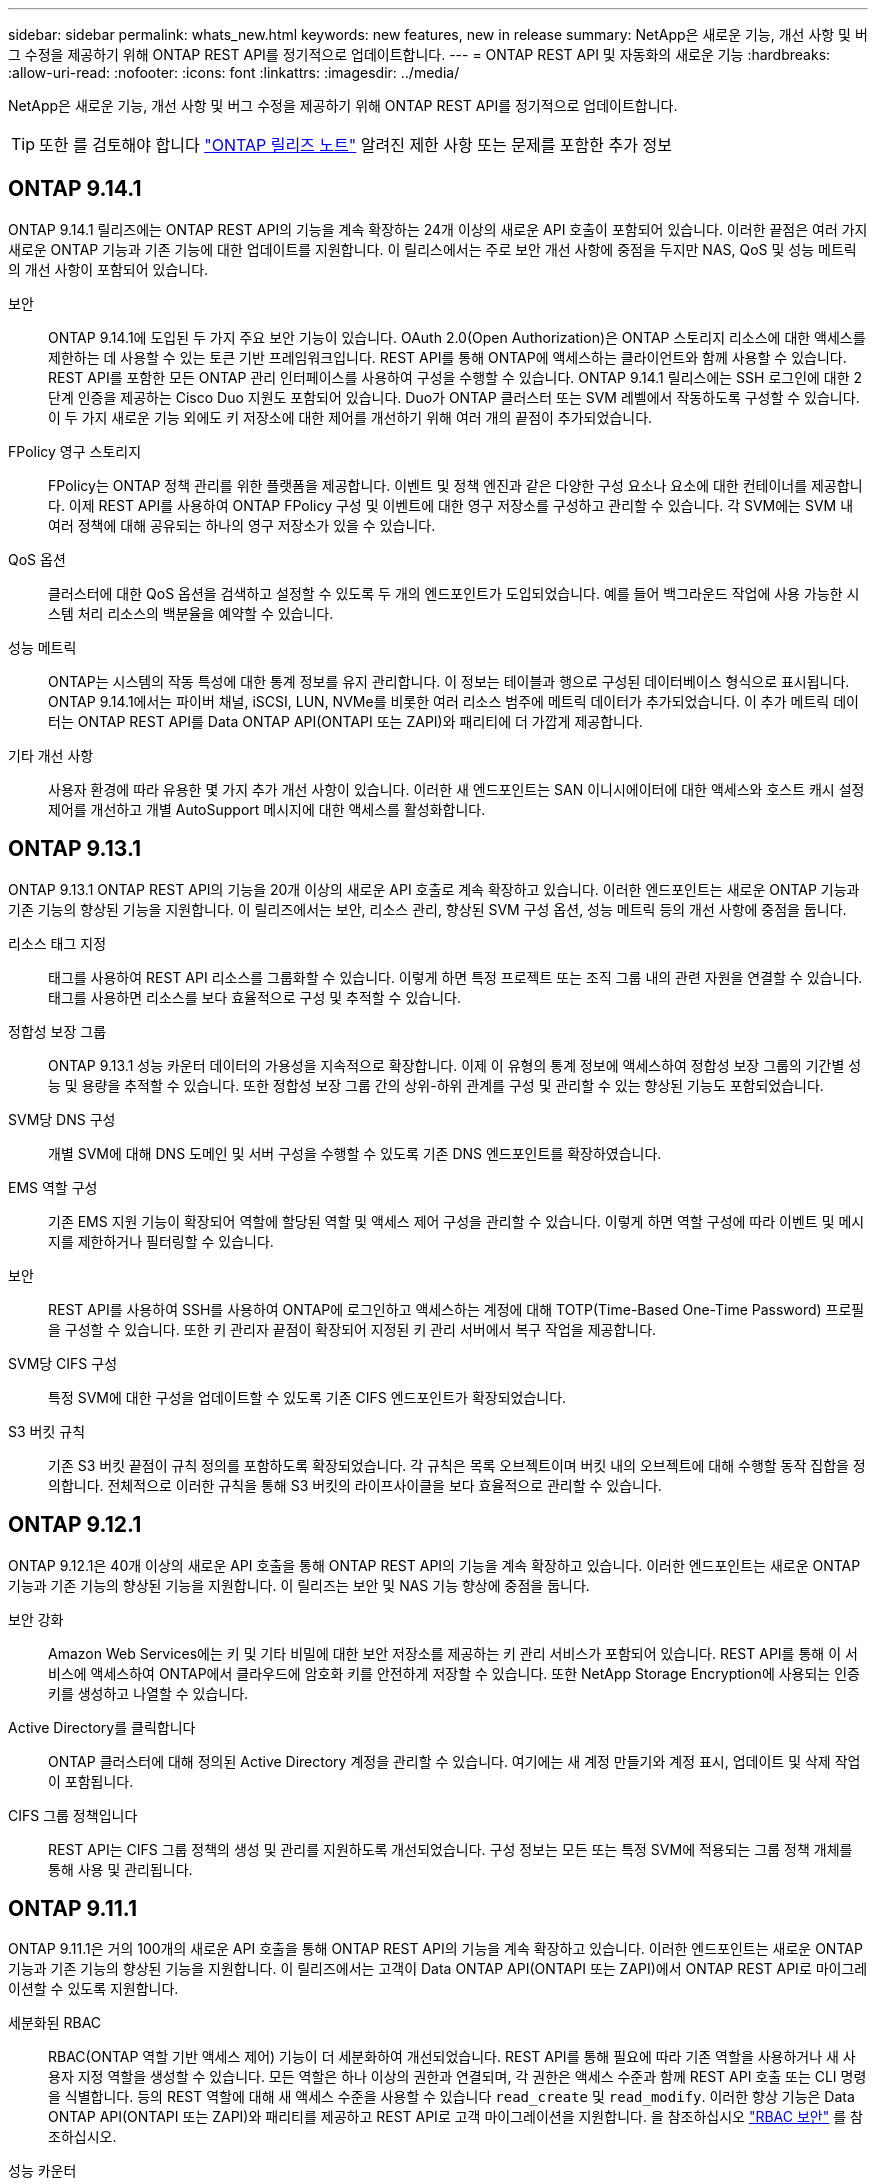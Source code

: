---
sidebar: sidebar 
permalink: whats_new.html 
keywords: new features, new in release 
summary: NetApp은 새로운 기능, 개선 사항 및 버그 수정을 제공하기 위해 ONTAP REST API를 정기적으로 업데이트합니다. 
---
= ONTAP REST API 및 자동화의 새로운 기능
:hardbreaks:
:allow-uri-read: 
:nofooter: 
:icons: font
:linkattrs: 
:imagesdir: ../media/


[role="lead"]
NetApp은 새로운 기능, 개선 사항 및 버그 수정을 제공하기 위해 ONTAP REST API를 정기적으로 업데이트합니다.


TIP: 또한 를 검토해야 합니다 https://library.netapp.com/ecm/ecm_download_file/ECMLP2492508["ONTAP 릴리즈 노트"^] 알려진 제한 사항 또는 문제를 포함한 추가 정보



== ONTAP 9.14.1

ONTAP 9.14.1 릴리즈에는 ONTAP REST API의 기능을 계속 확장하는 24개 이상의 새로운 API 호출이 포함되어 있습니다. 이러한 끝점은 여러 가지 새로운 ONTAP 기능과 기존 기능에 대한 업데이트를 지원합니다. 이 릴리스에서는 주로 보안 개선 사항에 중점을 두지만 NAS, QoS 및 성능 메트릭의 개선 사항이 포함되어 있습니다.

보안:: ONTAP 9.14.1에 도입된 두 가지 주요 보안 기능이 있습니다. OAuth 2.0(Open Authorization)은 ONTAP 스토리지 리소스에 대한 액세스를 제한하는 데 사용할 수 있는 토큰 기반 프레임워크입니다. REST API를 통해 ONTAP에 액세스하는 클라이언트와 함께 사용할 수 있습니다. REST API를 포함한 모든 ONTAP 관리 인터페이스를 사용하여 구성을 수행할 수 있습니다. ONTAP 9.14.1 릴리스에는 SSH 로그인에 대한 2단계 인증을 제공하는 Cisco Duo 지원도 포함되어 있습니다. Duo가 ONTAP 클러스터 또는 SVM 레벨에서 작동하도록 구성할 수 있습니다. 이 두 가지 새로운 기능 외에도 키 저장소에 대한 제어를 개선하기 위해 여러 개의 끝점이 추가되었습니다.
FPolicy 영구 스토리지:: FPolicy는 ONTAP 정책 관리를 위한 플랫폼을 제공합니다. 이벤트 및 정책 엔진과 같은 다양한 구성 요소나 요소에 대한 컨테이너를 제공합니다. 이제 REST API를 사용하여 ONTAP FPolicy 구성 및 이벤트에 대한 영구 저장소를 구성하고 관리할 수 있습니다. 각 SVM에는 SVM 내 여러 정책에 대해 공유되는 하나의 영구 저장소가 있을 수 있습니다.
QoS 옵션:: 클러스터에 대한 QoS 옵션을 검색하고 설정할 수 있도록 두 개의 엔드포인트가 도입되었습니다. 예를 들어 백그라운드 작업에 사용 가능한 시스템 처리 리소스의 백분율을 예약할 수 있습니다.
성능 메트릭:: ONTAP는 시스템의 작동 특성에 대한 통계 정보를 유지 관리합니다. 이 정보는 테이블과 행으로 구성된 데이터베이스 형식으로 표시됩니다. ONTAP 9.14.1에서는 파이버 채널, iSCSI, LUN, NVMe를 비롯한 여러 리소스 범주에 메트릭 데이터가 추가되었습니다. 이 추가 메트릭 데이터는 ONTAP REST API를 Data ONTAP API(ONTAPI 또는 ZAPI)와 패리티에 더 가깝게 제공합니다.
기타 개선 사항:: 사용자 환경에 따라 유용한 몇 가지 추가 개선 사항이 있습니다. 이러한 새 엔드포인트는 SAN 이니시에이터에 대한 액세스와 호스트 캐시 설정 제어를 개선하고 개별 AutoSupport 메시지에 대한 액세스를 활성화합니다.




== ONTAP 9.13.1

ONTAP 9.13.1 ONTAP REST API의 기능을 20개 이상의 새로운 API 호출로 계속 확장하고 있습니다. 이러한 엔드포인트는 새로운 ONTAP 기능과 기존 기능의 향상된 기능을 지원합니다. 이 릴리즈에서는 보안, 리소스 관리, 향상된 SVM 구성 옵션, 성능 메트릭 등의 개선 사항에 중점을 둡니다.

리소스 태그 지정:: 태그를 사용하여 REST API 리소스를 그룹화할 수 있습니다. 이렇게 하면 특정 프로젝트 또는 조직 그룹 내의 관련 자원을 연결할 수 있습니다. 태그를 사용하면 리소스를 보다 효율적으로 구성 및 추적할 수 있습니다.
정합성 보장 그룹:: ONTAP 9.13.1 성능 카운터 데이터의 가용성을 지속적으로 확장합니다. 이제 이 유형의 통계 정보에 액세스하여 정합성 보장 그룹의 기간별 성능 및 용량을 추적할 수 있습니다. 또한 정합성 보장 그룹 간의 상위-하위 관계를 구성 및 관리할 수 있는 향상된 기능도 포함되었습니다.
SVM당 DNS 구성:: 개별 SVM에 대해 DNS 도메인 및 서버 구성을 수행할 수 있도록 기존 DNS 엔드포인트를 확장하였습니다.
EMS 역할 구성:: 기존 EMS 지원 기능이 확장되어 역할에 할당된 역할 및 액세스 제어 구성을 관리할 수 있습니다. 이렇게 하면 역할 구성에 따라 이벤트 및 메시지를 제한하거나 필터링할 수 있습니다.
보안:: REST API를 사용하여 SSH를 사용하여 ONTAP에 로그인하고 액세스하는 계정에 대해 TOTP(Time-Based One-Time Password) 프로필을 구성할 수 있습니다. 또한 키 관리자 끝점이 확장되어 지정된 키 관리 서버에서 복구 작업을 제공합니다.
SVM당 CIFS 구성:: 특정 SVM에 대한 구성을 업데이트할 수 있도록 기존 CIFS 엔드포인트가 확장되었습니다.
S3 버킷 규칙:: 기존 S3 버킷 끝점이 규칙 정의를 포함하도록 확장되었습니다. 각 규칙은 목록 오브젝트이며 버킷 내의 오브젝트에 대해 수행할 동작 집합을 정의합니다. 전체적으로 이러한 규칙을 통해 S3 버킷의 라이프사이클을 보다 효율적으로 관리할 수 있습니다.




== ONTAP 9.12.1

ONTAP 9.12.1은 40개 이상의 새로운 API 호출을 통해 ONTAP REST API의 기능을 계속 확장하고 있습니다. 이러한 엔드포인트는 새로운 ONTAP 기능과 기존 기능의 향상된 기능을 지원합니다. 이 릴리즈는 보안 및 NAS 기능 향상에 중점을 둡니다.

보안 강화:: Amazon Web Services에는 키 및 기타 비밀에 대한 보안 저장소를 제공하는 키 관리 서비스가 포함되어 있습니다. REST API를 통해 이 서비스에 액세스하여 ONTAP에서 클라우드에 암호화 키를 안전하게 저장할 수 있습니다. 또한 NetApp Storage Encryption에 사용되는 인증 키를 생성하고 나열할 수 있습니다.
Active Directory를 클릭합니다:: ONTAP 클러스터에 대해 정의된 Active Directory 계정을 관리할 수 있습니다. 여기에는 새 계정 만들기와 계정 표시, 업데이트 및 삭제 작업이 포함됩니다.
CIFS 그룹 정책입니다:: REST API는 CIFS 그룹 정책의 생성 및 관리를 지원하도록 개선되었습니다. 구성 정보는 모든 또는 특정 SVM에 적용되는 그룹 정책 개체를 통해 사용 및 관리됩니다.




== ONTAP 9.11.1

ONTAP 9.11.1은 거의 100개의 새로운 API 호출을 통해 ONTAP REST API의 기능을 계속 확장하고 있습니다. 이러한 엔드포인트는 새로운 ONTAP 기능과 기존 기능의 향상된 기능을 지원합니다. 이 릴리즈에서는 고객이 Data ONTAP API(ONTAPI 또는 ZAPI)에서 ONTAP REST API로 마이그레이션할 수 있도록 지원합니다.

세분화된 RBAC:: RBAC(ONTAP 역할 기반 액세스 제어) 기능이 더 세분화하여 개선되었습니다. REST API를 통해 필요에 따라 기존 역할을 사용하거나 새 사용자 지정 역할을 생성할 수 있습니다. 모든 역할은 하나 이상의 권한과 연결되며, 각 권한은 액세스 수준과 함께 REST API 호출 또는 CLI 명령을 식별합니다. 등의 REST 역할에 대해 새 액세스 수준을 사용할 수 있습니다 `read_create` 및 `read_modify`. 이러한 향상 기능은 Data ONTAP API(ONTAPI 또는 ZAPI)와 패리티를 제공하고 REST API로 고객 마이그레이션을 지원합니다. 을 참조하십시오 link:rest/rbac_overview.html["RBAC 보안"] 를 참조하십시오.
성능 카운터:: 이전 ONTAP 릴리즈에서는 시스템의 작동 특성에 대한 통계 정보를 유지했습니다. 9.11.1 릴리스 버전에서는 이 정보가 향상되어 이제 REST API를 통해 사용할 수 있습니다. 관리자 또는 자동화된 프로세스에서 데이터에 액세스하여 시스템 성능을 확인할 수 있습니다. 카운터 관리자 하위 시스템에서 유지 관리하는 통계 정보는 테이블 및 행을 사용하여 데이터베이스 형식으로 표시됩니다. 이러한 성능 향상을 통해 ONTAP REST API는 Data ONTAP API(ONTAPI 또는 ZAPI)와 패리티에 더 가깝게 됩니다.
애그리게이트 관리:: ONTAP 스토리지 애그리게이트 관리가 향상되었습니다. 업데이트된 REST 엔드포인트를 사용하여 온라인 및 오프라인으로 애그리게이트를 이동하고 스페어를 관리할 수 있습니다.
IP 서브넷 기능입니다:: ONTAP 네트워킹 기능이 IP 서브넷 지원을 포함하도록 확장되었습니다. REST API를 사용하면 ONTAP 클러스터 내에서 IP 서브넷의 구성 및 관리에 액세스할 수 있습니다.
여러 관리자 검증:: 여러 관리자 확인 기능은 ONTAP 명령 또는 작업에 대한 액세스를 보호하기 위한 유연한 인증 프레임워크를 제공합니다. 제한된 명령을 식별하는 규칙을 정의할 수 있습니다. 사용자가 특정 명령에 대한 액세스를 요청하면 여러 ONTAP 관리자가 적절한 승인을 부여할 수 있습니다.
SnapMirror의 향상된 기능:: SnapMirror 기능은 예약을 비롯한 여러 영역에서 개선되었습니다. SnapVault 관계 패리티는 ONTAP 9.11.1과 DP 관계에 추가되었으며, REST API에서 사용할 수 있는 스로틀 기능은 Data ONTAP API(ONTAPI 또는 ZAPI)와 동일합니다. 이와 관련하여 대량 스냅샷 복사본을 생성 및 관리할 수 있는 지원이 제공됩니다.
지원합니다:: ONTAP 스토리지 풀에 대한 액세스를 제공하기 위해 여러 엔드포인트가 추가되었습니다. 클러스터에서 스토리지 풀을 생성 및 나열하고 ID별로 특정 풀을 업데이트 및 삭제하는 기능이 지원됩니다.
이름 서비스 캐시 지원:: ONTAP 이름 서비스는 성능 및 복원성을 향상시키는 캐싱을 지원하도록 개선되었습니다. 이제 REST API를 통해 이름 서비스 캐시 구성에 액세스할 수 있습니다. 호스트, UNIX 사용자, UNIX 그룹 및 넷그룹을 비롯한 여러 레벨에서 설정을 적용할 수 있습니다.
ONTAPI 보고 도구:: ONTAPI 보고 도구는 고객과 파트너가 자신의 환경에서 ONTAPI 사용을 식별할 수 있도록 도와줍니다. Python 소프트웨어 외에도 NetApp Lab on Demand의 비디오 및 발전 지원도 제공됩니다. 이 툴은 ONTAPI에서 ONTAP REST API로 마이그레이션할 때 다른 리소스를 제공합니다.




== ONTAP 9.10.1

ONTAP 9.10.1 ONTAP REST API의 기능은 계속 확장되고 있습니다. 새로운 ONTAP 기능과 기존 기능 향상을 지원하기 위해 100개 이상의 새로운 엔드포인트가 추가되었습니다. REST API의 향상된 기능에 대한 요약 정보가 아래에 나와 있습니다.

애플리케이션 정합성 보장 그룹:: 정합성 보장 그룹은 스냅샷과 같은 특정 작업을 수행할 때 함께 그룹화되는 볼륨 세트입니다. 이 기능은 단일 볼륨 작업에서 동일한 충돌 일관성 및 데이터 무결성을 단일 볼륨 작업으로 확장합니다. 대규모 다중 볼륨 워크로드 애플리케이션에 유용합니다.
SVM 마이그레이션:: 소스 클러스터에서 대상 클러스터로 SVM을 마이그레이션할 수 있습니다. 새 엔드포인트는 일시 중지, 재개, 상태 검색 및 마이그레이션 작업 중단 기능을 포함하여 완벽한 제어를 제공합니다.
파일 복제 및 관리:: 볼륨 레벨 파일 클론 복제 및 관리가 개선되었습니다. 새로운 REST 엔드포인트는 파일 이동, 복사 및 분할 작업을 지원합니다.
S3 감사 기능 향상:: S3 이벤트에 대한 감사는 특정 S3 이벤트를 추적하고 기록할 수 있는 보안 개선입니다. S3 감사 이벤트 선택기는 버킷당 SVM 단위로 설정할 수 있습니다.
랜섬웨어 방어:: ONTAP는 랜섬웨어 위협이 있을 가능성이 있는 파일을 감지합니다. 이러한 의심되는 파일의 목록을 검색할 수 있을 뿐 아니라 볼륨에서 제거할 수도 있습니다.
기타 보안 향상 기능:: 기존 프로토콜을 확장하고 새로운 기능을 도입하는 몇 가지 일반적인 보안 개선 사항이 있습니다. IPsec, 키 관리, SSH 구성 및 파일 권한이 개선되었습니다.
CIFS 도메인 및 로컬 그룹:: CIFS 도메인에 대한 지원이 클러스터 및 SVM 레벨에서 추가되었습니다. 도메인 구성을 검색할 뿐만 아니라 기본 도메인 컨트롤러를 만들고 제거할 수도 있습니다.
볼륨 분석 확장:: 추가 엔드포인트를 통해 볼륨 분석 및 메트릭이 확장되어 상위 파일, 디렉토리 및 사용자를 지원합니다.
지원 개선 사항:: 몇 가지 새로운 기능을 통해 지원이 향상되었습니다. 자동 업데이트는 최신 소프트웨어 업데이트를 다운로드하고 적용하여 ONTAP 시스템을 최신 상태로 유지할 수 있습니다. 노드에서 생성된 메모리 코어 덤프를 검색하고 관리할 수도 있습니다.




== ONTAP 9.9.1

ONTAP 9.9.1은 ONTAP REST API의 기능을 계속 확장합니다. SAN 포트 세트 및 SVM 파일 디렉토리 보안을 비롯한 기존 ONTAP 기능을 위한 새로운 API 엔드포인트가 있습니다. 또한 새로운 ONTAP 9.9.1 기능 및 향상된 기능을 지원하기 위해 끝점이 추가되었습니다. 또한 관련 문서도 개선되었습니다. 개선 사항에 대한 요약은 아래에 나와 있습니다.

ONTAP 9 REST API에 ONTAPI 매핑:: ONTAP 자동화 코드를 REST API로 전환할 수 있도록 NetApp에서 API 매핑 문서를 제공합니다. 이 참조에는 ONTAPI 호출 목록과 각각에 해당하는 REST API 호출 목록이 포함되어 있습니다. 새 ONTAP 9.9.1 API 끝점을 포함하도록 매핑 문서가 업데이트되었습니다. 을 참조하십시오 link:migrate/mapping.html["ONTAPI를 REST API 매핑에 매핑"] 를 참조하십시오.
새로운 ONTAP 9.9.1 코어 기능의 API 엔드포인트:: ONTAPI API를 통해 사용할 수 없는 새로운 ONTAP 9.9.1 기능이 REST API에 추가되었습니다. 여기에는 중첩된 igroup 및 Google Cloud Key Management Services에 대한 지원이 포함됩니다.
ONTAPI에서 REST로 전환하기 위한 지원이 향상되었습니다:: 기존 ONTAPI 호출의 더 많은 부분이 이제 상응하는 REST API 호출을 갖게 되었습니다. 여기에는 로컬 Unix 사용자 및 그룹, 클라이언트, SAN 포트 세트 및 볼륨 공간 속성 없이 NTFS 파일 보안 관리가 포함됩니다. 이러한 변경 사항은 업데이트된 ONTAPI to Rest 매핑 문서에도 포함되어 있습니다.
향상된 온라인 설명서:: 이제 ONTAP 온라인 설명서 참조 페이지에는 ONTAP 9.9.1의 새로운 기능을 포함하여 각 REST 엔드포인트 또는 매개 변수가 도입되었을 때 ONTAP 릴리스를 나타내는 레이블이 포함되어 있습니다.




== ONTAP 9.8

ONTAP 9.8은 ONTAP REST API의 폭과 깊이를 크게 확장합니다. 이 솔루션에는 ONTAP 스토리지 시스템의 구축 및 관리를 자동화할 수 있도록 향상된 몇 가지 새로운 기능이 포함되어 있습니다. 또한 기존 ONTAPI API에서 REST로의 전환을 지원하기 위해 지원이 향상되었습니다.

ONTAP 9 REST API에 ONTAPI 매핑:: ONTAPI 자동화를 업데이트할 수 있도록 NetApp에서는 하나 이상의 입력 매개 변수가 필요한 ONTAPI 호출 목록과 해당 호출을 동등한 ONTAP 9 REST API 호출에 대한 매핑을 제공합니다. 을 참조하십시오 link:migrate/mapping.html["ONTAPI를 REST API 매핑에 매핑"] 를 참조하십시오.
새로운 ONTAP 9.8 핵심 기능을 위한 API 엔드포인트:: REST API에는 ONTAPI를 통해 사용할 수 없는 새로운 핵심 ONTAP 9.8 기능에 대한 지원이 추가되었습니다. 여기에는 ONTAP S3 버킷 및 서비스, SnapMirror 비즈니스 연속성 및 파일 시스템 분석에 대한 REST API 지원이 포함됩니다.
강화된 보안을 위한 지원 확대:: Azure Key Vault, Google Cloud Key Management Services, IPSec 및 인증서 서명 요청 등의 여러 서비스와 프로토콜을 지원함으로써 보안이 향상되었습니다.
단순성 개선:: ONTAP 9.8은 REST API를 사용하여 보다 효율적이고 현대적인 워크플로를 제공합니다. 예를 들어, OneClick 펌웨어 업데이트는 이제 여러 가지 유형의 펌웨어에서 사용할 수 있습니다.
향상된 온라인 설명서:: 이제 ONTAP 온라인 설명서 페이지에는 9.8의 새로운 기능을 포함하여 각 REST 엔드포인트 또는 매개 변수가 도입된 ONTAP 릴리스를 나타내는 레이블이 포함되어 있습니다.
ONTAPI에서 REST로 전환하기 위한 지원이 향상되었습니다:: 더 많은 레거시 ONTAPI 호출은 이제 상응하는 REST API를 갖습니다. 기존 ONTAPI 호출 대신 어떤 REST 엔드포인트를 사용해야 하는지 파악하는 데도 도움이 되는 문서도 제공됩니다.
성능 메트릭 확장:: REST API의 성능 메트릭을 확장하여 몇 가지 새로운 스토리지 및 네트워크 객체를 포함시켰습니다.




== ONTAP 9.7

ONTAP 9.7은 각각 여러 개의 REST 엔드포인트를 포함하는 세 가지 새로운 리소스 범주를 도입하여 ONTAP REST API의 기능 범위를 확장합니다.

* NDMP
* 오브젝트 저장소
* SnapLock


또한 ONTAP 9.7에서는 기존 리소스 범주 중 여러 개에 하나 이상의 새로운 REST 엔드포인트를 도입합니다.

* 클러스터
* NAS
* 네트워킹
* NVMe를 참조하십시오
* 산
* 보안
* 스토리지
* 지원




== ONTAP 9.6

ONTAP 9.6은 ONTAP 9.4에 처음 도입된 REST API 지원을 크게 확장합니다. ONTAP 9.6 REST API는 대부분의 ONTAP 구성 및 관리 작업을 지원합니다.

ONTAP 9.6의 REST API에는 다음과 같은 주요 영역이 포함되어 있습니다.

* 클러스터 설정
* 프로토콜 구성
* 프로비저닝
* 성능 모니터링
* 데이터 보호
* 애플리케이션 인식 데이터 관리

